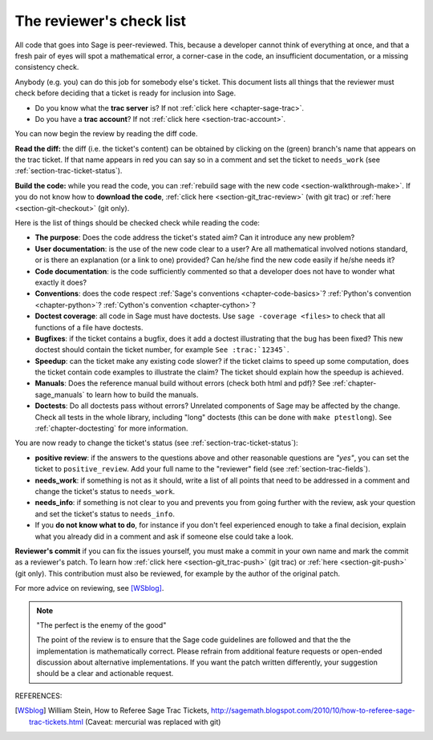 .. nodoctest

.. _chapter-review:

=========================
The reviewer's check list
=========================

All code that goes into Sage is peer-reviewed. This, because a developer cannot
think of everything at once, and that a fresh pair of eyes will spot a
mathematical error, a corner-case in the code, an insufficient documentation, or
a missing consistency check.

Anybody (e.g. you) can do this job for somebody else's ticket. This document
lists all things that the reviewer must check before deciding that a ticket is
ready for inclusion into Sage.

- Do you know what the **trac server** is? If not :ref:`click here
  <chapter-sage-trac>`.

- Do you have a **trac account**? If not :ref:`click here
  <section-trac-account>`.

You can now begin the review by reading the diff code.

**Read the diff:** the diff (i.e. the ticket's content) can be obtained by
clicking on the (green) branch's name that appears on the trac ticket. If that
name appears in red you can say so in a comment and set the ticket to
``needs_work`` (see :ref:`section-trac-ticket-status`).

**Build the code:** while you read the code, you can :ref:`rebuild sage with the
new code <section-walkthrough-make>`. If you do not know how to **download the
code**, :ref:`click here <section-git_trac-review>` (with git trac) or
:ref:`here <section-git-checkout>` (git only).


Here is the list of things should be checked check while reading the code:

- **The purpose**: Does the code address the ticket's stated aim? Can it
  introduce any new problem?

- **User documentation**: is the use of the new code clear to a user? Are all
  mathematical involved notions standard, or is there an explanation (or a link
  to one) provided? Can he/she find the new code easily if he/she needs it?

- **Code documentation**: is the code sufficiently commented so that a developer
  does not have to wonder what exactly it does?

- **Conventions**: does the code respect :ref:`Sage's conventions
  <chapter-code-basics>`? :ref:`Python's convention <chapter-python>`?
  :ref:`Cython's convention <chapter-cython>`?

- **Doctest coverage**: all code in Sage must have doctests. Use
  ``sage -coverage <files>`` to check that all functions of a file have
  doctests.

- **Bugfixes**: if the ticket contains a bugfix, does it add a doctest
  illustrating that the bug has been fixed? This new doctest should contain the
  ticket number, for example ``See :trac:`12345```.

- **Speedup**: can the ticket make any existing code slower? if the ticket
  claims to speed up some computation, does the ticket contain code examples to
  illustrate the claim? The ticket should explain how the speedup is achieved.

- **Manuals**: Does the reference manual build without errors (check both html
  and pdf)? See :ref:`chapter-sage_manuals` to learn how to build the manuals.

- **Doctests**: Do all doctests pass without errors? Unrelated components of
  Sage may be affected by the change. Check all tests in the whole library,
  including "long" doctests (this can be done with ``make ptestlong``). See
  :ref:`chapter-doctesting` for more information.

You are now ready to change the ticket's status (see
:ref:`section-trac-ticket-status`):

- **positive review**: if the answers to the questions above and other
  reasonable questions are *"yes"*, you can set the ticket to
  ``positive_review``. Add your full name to the "reviewer" field (see
  :ref:`section-trac-fields`).

- **needs_work**: if something is not as it should, write a list of all points
  that need to be addressed in a comment and change the ticket's status to
  ``needs_work``.

- **needs_info**: if something is not clear to you and prevents you from going
  further with the review, ask your question and set the ticket's status to
  ``needs_info``.

- If you **do not know what to do**, for instance if you don't feel experienced
  enough to take a final decision, explain what you already did in a comment and
  ask if someone else could take a look.

**Reviewer's commit** if you can fix the issues yourself, you must make a commit
in your own name and mark the commit as a reviewer's patch. To learn how
:ref:`click here <section-git_trac-push>` (git trac) or :ref:`here
<section-git-push>` (git only). This contribution must also be reviewed, for
example by the author of the original patch.

For more advice on reviewing, see [WSblog]_.

.. note::

    "The perfect is the enemy of the good"

    The point of the review is to ensure that the Sage code guidelines
    are followed and that the the implementation is mathematically
    correct. Please refrain from additional feature requests or
    open-ended discussion about alternative implementations. If you
    want the patch written differently, your suggestion should be a
    clear and actionable request.

REFERENCES:

.. [WSblog] William Stein, How to Referee Sage Trac Tickets,
   http://sagemath.blogspot.com/2010/10/how-to-referee-sage-trac-tickets.html
   (Caveat: mercurial was replaced with git)

